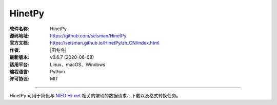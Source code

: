 HinetPy
=======

:软件名称: HinetPy
:源码地址: https://github.com/seisman/HinetPy
:官方文档: https://seisman.github.io/HinetPy/zh_CN/index.html
:作者: |田冬冬|
:最新版本: v0.6.7 (2020-06-08)
:适用平台: Linux、macOS、Windows
:编程语言: Python
:许可协议: MIT

----

HinetPy 可用于简化与 `NIED Hi-net <https://www.hinet.bosai.go.jp/>`__
相关的繁琐的数据请求、下载以及格式转换任务。
